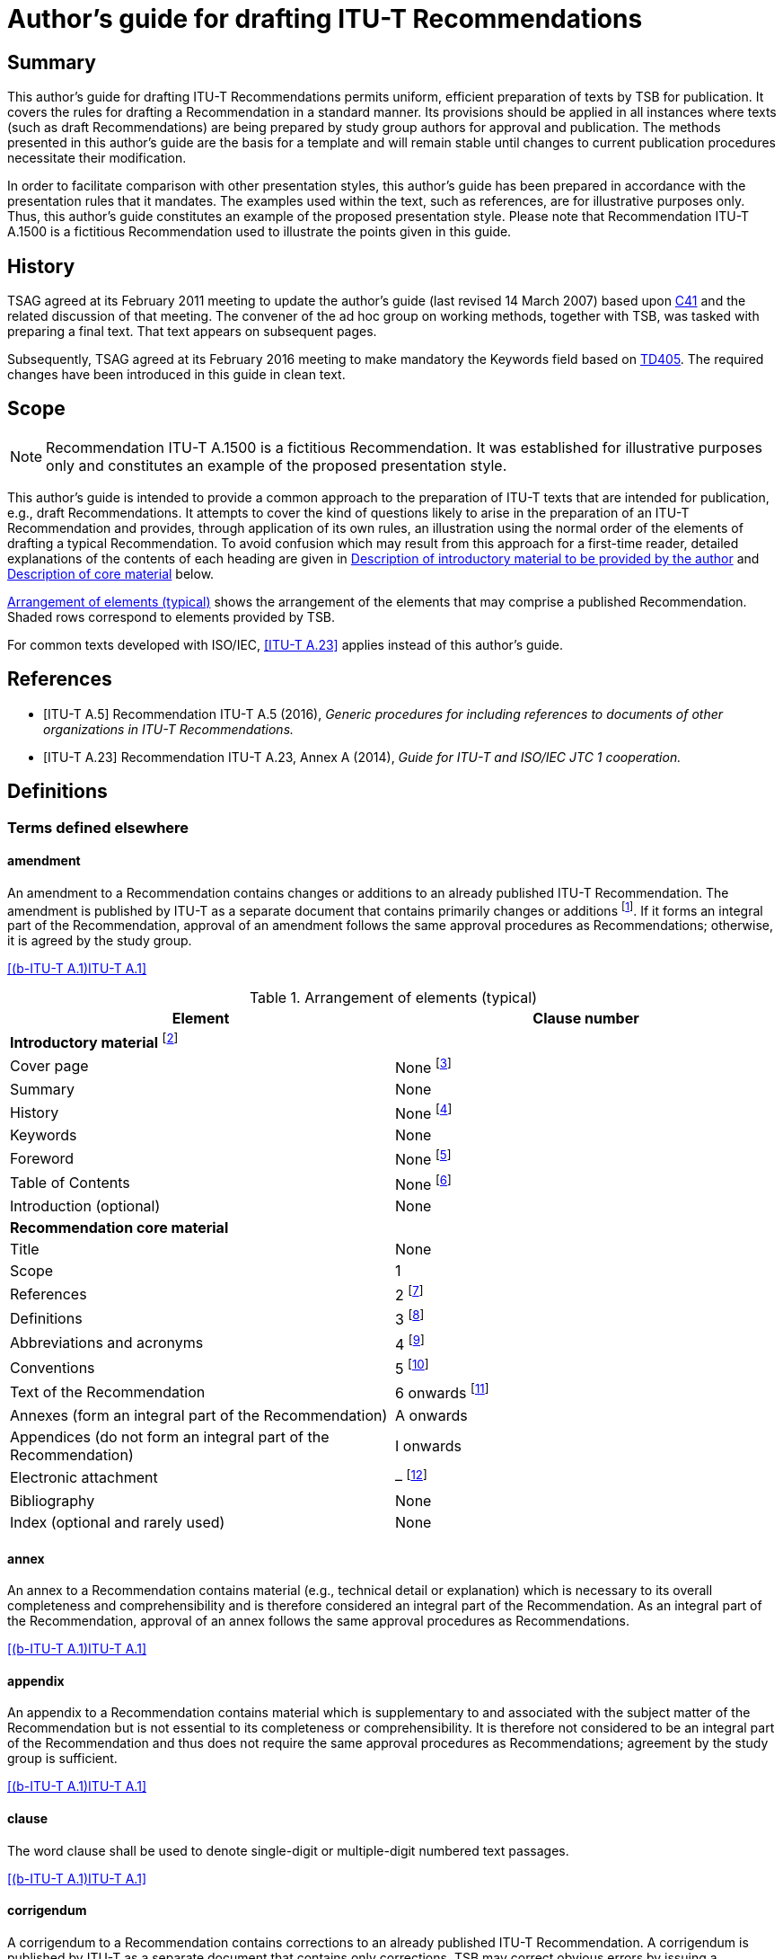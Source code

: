 = Author's guide for drafting ITU-T Recommendations
:bureau: T
:docnumber: A.1500 (fictitious)
:created-date: 2011-03-15
:published-date: 2016-02-05
:copyright-year: 2016
:status: in-force
:doctype: recommendation
:keywords:
:imagesdir: images
:mn-document-class: itu
:mn-output-extensions: xml,html,doc,pdf,rxl
:local-cache-only:



[abstract]
== Summary
This author's guide for drafting ITU-T Recommendations permits uniform, efficient preparation of texts by TSB for publication. It covers the rules for drafting a Recommendation in a standard manner. Its provisions should be applied in all instances where texts (such as draft Recommendations) are being prepared by study group authors for approval and publication. The methods presented in this author's guide are the basis for a template and will remain stable until changes to current publication procedures necessitate their modification.

In order to facilitate comparison with other presentation styles, this author's guide has been prepared in accordance with the presentation rules that it mandates. The examples used within the text, such as references, are for illustrative purposes only. Thus, this author's guide constitutes an example of the proposed presentation style. Please note that Recommendation ITU-T A.1500 is a fictitious Recommendation used to illustrate the points given in this guide.

[preface]
== History
TSAG agreed at its February 2011 meeting to update the author's guide (last revised 14 March 2007) based upon http://www.itu.int/md/T09-TSAG-C-0041/en[C41] and the related discussion of that meeting. The convener of the ad hoc group on working methods, together with TSB, was tasked with preparing a final text. That text appears on subsequent pages.

Subsequently, TSAG agreed at its February 2016 meeting to make mandatory the Keywords field based on http://www.itu.int/md/T13-TSAG-160201-TD-GEN-0405/en[TD405]. The required changes have been introduced in this guide in clean text.


[[Scope]]
== Scope

NOTE: Recommendation ITU-T A.1500 is a fictitious Recommendation. It was established for illustrative purposes only and constitutes an example of the proposed presentation style.

This author's guide is intended to provide a common approach to the preparation of ITU-T texts that are intended for publication, e.g., draft Recommendations. It attempts to cover the kind of questions likely to arise in the preparation of an ITU-T Recommendation and provides, through application of its own rules, an illustration using the normal order of the elements of drafting a typical Recommendation. To avoid confusion which may result from this approach for a first-time reader, detailed explanations of the contents of each heading are given in <<Description_of_introductory_material_to_be_provided_by_the_author>> and <<Description_of_core_material>> below.

<<table1>> shows the arrangement of the elements that may comprise a published Recommendation. Shaded rows correspond to elements provided by TSB.

For common texts developed with ISO/IEC, <<ITU-T_A.23>> applies instead of this author's guide.


[bibliography]
[[References]]
== References

* [[[ITU-T_A.5,ITU-T A.5]]] Recommendation ITU-T A.5 (2016), _Generic procedures for including references to documents of other organizations in ITU-T Recommendations._

* [[[ITU-T_A.23,ITU-T A.23]]] Recommendation ITU-T A.23, Annex A (2014), _Guide for ITU-T and ISO/IEC JTC 1 cooperation._

[[Definitions]]
== Definitions

[[Terms_defined_elsewhere]]
=== Terms defined elsewhere

==== amendment
An amendment to a Recommendation contains changes or additions to an already published ITU-T Recommendation. The amendment is published by ITU-T as a separate document that contains primarily changes or additions {blank}footnote:[An amendment should have a title that reflects its content.]. If it forms an integral part of the Recommendation, approval of an amendment follows the same approval procedures as Recommendations; otherwise, it is agreed by the study group.

[.source]
<<b-ITU-T_A.1>>

[[table1]]
.Arrangement of elements (typical)

|===
^.^h| *Element* ^.^h| *Clause number*

2+.<| *Introductory material* {blank}footnote:[These elements are not considered to be parts of the Recommendation.]
<.<| Cover page <.<| None {blank}footnote:[These elements are provided by TSB.]
<.<| Summary <.<| None
<.<| History <.<| None {blank}footnote:[These elements are provided by TSB.]
<.<| Keywords <.<| None
<.<| Foreword <.<| None {blank}footnote:[These elements are provided by TSB.]
<.<| Table of Contents <.<| None {blank}footnote:[These elements are provided by TSB.]
<.<| Introduction (optional) <.<| None
2+.<| *Recommendation core material*
<.<| Title <.<| None
<.<| Scope <.<| 1
<.<| References <.<| 2 {blank}footnote:[When empty, the clause is maintained with an appropriate indication, e.g., "This clause is intentionally left blank.", or "None.".]
<.<| Definitions <.<| 3 {blank}footnote:[When empty, the clause is maintained with an appropriate indication, e.g., "This clause is intentionally left blank.", or "None.".]
<.<| Abbreviations and acronyms <.<| 4 {blank}footnote:[When empty, the clause is maintained with an appropriate indication, e.g., "This clause is intentionally left blank.", or "None.".]
<.<| Conventions | 5 {blank}footnote:[When empty, the clause is maintained with an appropriate indication, e.g., "This clause is intentionally left blank.", or "None.".]
<.<| Text of the Recommendation <.<| 6 onwards {blank}footnote:[When empty, the clause is maintained with an appropriate indication, e.g., "This clause is intentionally left blank.", or "None.".]
<.<| Annexes (form an integral part of the Recommendation) <.<| A onwards
<.<| Appendices (do not form an integral part of the Recommendation) <.<| I onwards
<.<| Electronic attachment <.<| – {blank}footnote:[An electronic attachment may correspond to a clause, an annex, an appendix or may be a non-numbered item.]
<.<| Bibliography <.<| None
<.<| Index (optional and rarely used) <.<| None
|===

[[term-annex]]
==== annex
An annex to a Recommendation contains material (e.g., technical detail or explanation) which is necessary to its overall completeness and comprehensibility and is therefore considered an integral part of the Recommendation. As an integral part of the Recommendation, approval of an annex follows the same approval procedures as Recommendations.

[.source]
<<b-ITU-T_A.1>>

[[term-appendix]]
==== appendix
An appendix to a Recommendation contains material which is supplementary to and associated with the subject matter of the Recommendation but is not essential to its completeness or comprehensibility. It is therefore not considered to be an integral part of the Recommendation and thus does not require the same approval procedures as Recommendations; agreement by the study group is sufficient.

[.source]
<<b-ITU-T_A.1>>

[[term-clause]]
==== clause
The word clause shall be used to denote single-digit or multiple-digit numbered text passages.

[.source]
<<b-ITU-T_A.1>>

[[term-corrigendum]]
==== corrigendum
A corrigendum to a Recommendation contains corrections to an already published ITU-T Recommendation. A corrigendum is published by ITU-T as a separate document that contains only corrections. TSB may correct obvious errors by issuing a corrigendum with the concurrence of the study group chairman; otherwise, approval of a corrigendum follows the same approval procedures as Recommendations.

[.source]
<<b-ITU-T_A.1>>

[[term-implementers-guide]]
==== implementers' guide
An implementers' guide is a document which records all identified defects (e.g., typographical errors, editorial errors, ambiguities, omissions or inconsistencies and technical errors) associated with a Recommendation or a set of Recommendations and their status of correction, from their identification to final resolution. An implementers' guide is issued by ITU-T following agreement by a study group, or following agreement by a working party with concurrence of the study group chairman. Typically, defect corrections are first collected in an implementers' guide and, at a time deemed appropriate by the study group, they are used to produce a corrigendum or are included as revisions to a Recommendation.

[.source]
<<b-ITU-T_A.1>>

[[Terms_defined_in_this_Recommendation]]
=== Terms defined in this Recommendation

[[term-normative-reference]]
==== normative reference
Another document that contains provisions which, through reference to it, constitute provisions of the referring document.

NOTE: Entries listed in the "References" element shall be for normative references that are referenced from within the main body, including annexes, of the Recommendation.

NOTE: All non-normative references must appear as entries in the "Bibliography" element.

NOTE: The sole reference to a normative reference should not be made from an appendix.

[[term-supplement]]
==== supplement
A supplement contains illustrative material, published in a separate document, which is supplementary to and associated with the subject matter of one or more Recommendations, but is not essential to their completeness, understandability or ability to be implemented, and is therefore not considered to be an integral part of any Recommendation(s). As such, a supplement does not require the same approval procedures as Recommendations; agreement by the study group is sufficient. For additional guidance regarding supplements, see <<b-ITU-T_A.13>>.

[[term-text]]
==== text
Text is the content of a document, in particular a Recommendation, and may include printed or coded text, or data (such as test images, graphics, software, etc.).

NOTE: The "text" of Recommendations is to be understood in a broad sense.

[[Abbreviations_and_acronyms]]
== Abbreviations and acronyms

This Recommendation uses the following abbreviations and acronyms:

CD-ROM:: Compact Disk Read-Only Memory
DVD-ROM:: Digital Versatile Disk Read-Only Memory
PICS:: Protocol Implementation Conformance Statement

[[Conventions]]
== Conventions

None.

[[Recommendation_number_and_title]]
== Recommendation number and title

Recommendations are identified by their number, date of approval and title.

[[Recommendation_number]]
=== Recommendation number

Each ITU-T Recommendation is identified by a unique Recommendation number. This number is composed of a letter prefix referring to the series, and a number identifying the particular subject in the series. If necessary, this main number may be followed by a suffix number (e.g., Recommendation ITU-T G.108.2). In some exceptional circumstances, a dual number may be considered for a Recommendation when it belongs to more than one series, (e.g., Recommendation ITU-T G.709/Y.1331).

Recommendation numbers are chosen in consultation with the study group chairman and study group counsellor.

[[Date_of_approval]]
=== Date of approval

Recommendation editions are identified by their date of approval. This is normally the year of approval, but may be indicated as month and year, if necessary, to uniquely identify the version of the Recommendation.

[[Recommendation_title]]
=== Recommendation title

The title should not be unnecessarily long and should provide an indication of the main topics covered. The title should be unique, and should not contain acronyms. It should not repeat the series and sub-series titles which are already indicated on the Recommendation cover page.

[[Description_of_introductory_material_to_be_provided_by_the_author]]
== Description of introductory material to be provided by the author

Introductory material is not considered as part of the Recommendation. Consequently, it shall not contain any normative requirements. Pages containing introductory material shall be numbered with lower case Roman numerals in the final publication.

[[Summary_mandatory]]
=== Summary (mandatory)

This element shall be supplied by the rapporteur or the editor. It is placed before the main body of the Recommendation. It provides a brief overview of the purpose and contents of the Recommendation, thus permitting readers to judge its usefulness for their work.

[[Keywords_mandatory]]
=== Keywords (mandatory)

This element, placed before the main body of the Recommendation, lists a limited number of words or word combinations that identify the main topics in the Recommendation. Keywords shall be placed successively in alphabetical order separated by commas.

[[Introduction_optional]]
=== Introduction (optional)

This element, placed before the main body of the Recommendation, may provide information that the author deems appropriate and that is not already provided in the "Summary" or in the "Scope" elements.

[[Description_of_core_material]]
== Description of core material

The Recommendation commences on Arabic numeral page 1 that follows the Roman-numbered pages in the final publication. The Recommendation title will appear at the beginning of page 1, just preceding clause 1, "Scope".

[[preScope]]
=== Scope

This element should appear, as clause 1, at the beginning of every Recommendation, to define, without ambiguity, its intent or object and the aspects covered, thereby indicating the limits of its applicability.

[[Core_material_references]]
=== References

This element should appear as clause 2, and permits the author to list, alphanumerically in ascending order, ITU-T and ITU-R Recommendations, International Organization for Standardization (ISO), International Electrotechnical Commission (IEC) and other accepted organizations' standards referred to in the main body of the Recommendation and which are considered to be incorporated by reference into the Recommendation. <<ITU-T_A.5>> provides generic procedures for referencing the documents of organizations other than ISO and IEC in ITU-T Recommendations.

The "References" element shall be introduced by the following boilerplate paragraph:

"The following ITU-T Recommendations and other references contain provisions which, through reference in this text, constitute provisions of this Recommendation. At the time of publication, the editions indicated were valid. All Recommendations and other references are subject to revision; users of this Recommendation are therefore encouraged to investigate the possibility of applying the most recent edition of the Recommendations and other references listed below. A list of the currently valid ITU-T Recommendations is regularly published. The reference to a document within this Recommendation does not give it, as a stand-alone document, the status of a Recommendation."

ITU-T and ITU-R Recommendations will be identified by "Recommendation ITU-T" or "Recommendation ITU-R" followed by the Recommendation number and then by the year of approval between parentheses (e.g., "Recommendation ITU-T A.5 (2016)") in clause 2. They will be followed by the full title of the Recommendation.

Each referenced document shall be introduced in clause 2 with a citation tag so that subsequent references to these texts in the remainder of the Recommendation can use the citation tag, e.g., <<ITU-T_A.5>>.

NOTE: The citation tag in square brackets is generally the short form or abbreviation indicating the standards group that produced the document, followed by the number or designation of the document itself.

Informative (non-normative) reference to any other publicly available texts may be made through a bibliography, at the end of the Recommendation (see <<Core_material_bibliography>>). Informative references provide supplemental information to assist the understanding of the Recommendation and to which conformance is not necessary. If the reader does not need to read the referenced document to obtain information that is not explicitly stated in the referencing Recommendation, then the referenced document is informative.


<<examp1>> illustrates examples of presentation of references.

[[examp1]]
.Example of presentation of references

[example]
====
*Dual-numbered Recommendation:* +

[ITU-T G.707]:: Recommendation ITU-T G.707/Y.1322 (2007), _Network node interface for the synchronous digital hierarchy (SDH)_. +

*Identical Recommendation | International Standard (or "common text"):* +

[ITU-T H.222.0]:: Recommendation ITU-T H.222.0 (2006) | ISO/IEC 13818-1:2007, _Information technology – Generic coding of moving pictures and associated audio information: Systems_. +

*Paired Recommendation | International Standard (or "twin text"):* +

[ITU-T T.50]:: Recommendation ITU-T T.50 (1992), _International Reference Alphabet (IRA) (Formerly International Alphabet No. 5 or IA5) – Information technology – 7-bit coded character set for information interchange_. +

*Series or sub-series of Recommendations:* +

[ITU-T M.3016.x]:: Recommendation ITU-T M.3016.x-series (2005), _Security for the management plane_. +

[ITU-T Q.4xx]:: Recommendations ITU-T Q.4xx-series (1988), _Specifications of Signalling System R2_. +

*Recommendation ITU-T Q.816 (2001) plus all amendments and corrigenda that apply to that base:* +

[ITU-T Q.816]:: Recommendation ITU-T Q.816 (2001), _CORBA-based TMN services_. +

*SDOs:* +

[ETSI ETS 300 724]:: ETSI ETS 300 724 ed. 1 (1997), _Digital cellular telecommunications system; ANSI-C code for the GSM Enhanced Full Rate (EFR) speech codec (GSM 06.53)._ +

[IEC 61883-4]:: IEC 61883-4 (2004), _Consumer audio/video equipment – Digital interface – Part 4: MPEG2-TS data transmission._ +

[IETF RFC 1042]:: IETF RFC 1042 (1988), _Standard for the transmission of IP datagrams over IEEE 802 networks._
====


[[Core_material_definitions]]
=== Definitions

This element should appear as clause 3; it gives the definitions necessary for the understanding of certain terms used in the Recommendation. For more details, see <<annexB>>.

The following statements are used to introduce terms, grouped according to where they are defined under the following boilerplate sentences:

For clause 3.1: "This Recommendation uses the following terms defined elsewhere:".

For clause 3.2: "This Recommendation defines the following terms:".

In order to associate defined terms in the different language versions of the Recommendation, it is useful to give a clause number to each term.

NOTE: Terms which are defined elsewhere should normally include only a normative reference to the defining document to avoid difficulty in keeping multiple copies of a definition aligned. In exceptional circumstances, a definition for a term defined elsewhere may be quoted with an informative reference to the source document in order to allow for a stand-alone document.

NOTE: TSB collects all new terms and their definitions from new or revised Recommendations and adds them to the ITU-T Terms and Definitions database, which is available to the general public on the ITU‑T website (http://www.itu.int/ITU-R/go/terminology-database[http://www.itu.int/ITU-R/go/terminology-database]).

[[Core_material_abbreviations_and_acronyms]]
=== Abbreviations and acronyms

This element should appear as clause 4. It lists in alphabetical order all the abbreviations and acronyms from throughout the Recommendation with their unabbreviated forms. The letters which appear in the acronym shall be capitalized. The first appearance of any acronym within the Recommendation should be preceded by its complete unabbreviated form, e.g., asynchronous transfer mode (ATM). It is recommended to use abbreviations in figures and tables, due to lack of space. The plural of a fully capitalized acronym is formed by adding a lower case "s", e.g., ICTs (not ICTS).

Clause 4 shall start with the following text: "This Recommendation uses the following abbreviations and acronyms:".

NOTE: Abbreviations for physical quantities, measurement units and their multiples from the International System of Units (SI) (e.g., kHz) do not need to be listed, as they are well known.

NOTE: Names of ITU and other major international standards development organizations do not need to be included in clause 4, "Abbreviations". Less familiar <<ITU-T_A.5>> or <<b-ITU-T_A.6>> qualified organizations may be listed, where appropriate.

[[Core_material_conventions]]
=== Conventions

This element should appear as clause 5. It describes particular notations, assumptions, styles, presentations, etc., used within the Recommendation, if any.

The unnecessary use of capitalized words shall be avoided. Special classes of terms or other texts that are to be capitalized throughout the Recommendation shall be listed in the "Conventions" clause.

An ITU-T Recommendation, by definition, is not mandatory – compliance is voluntary. The use of the words "shall" and "must" and their negatives "shall not" and "must not" are to be used with care and sparingly. These words are only to be used to express mandatory provisions, when necessary, to give the Recommendation meaning and effect; i.e., if certain values and/or parts of a Recommendation are essential and the Recommendation will have no meaning if these values and/or parts are not strictly respected or adhered to. Compliance with the Recommendation is achieved only when all mandatory provisions are met. However, the inclusion of mandatory provisions in a Recommendation does not imply that compliance with the Recommendation is required of any party.

[[Recommendation_technical_content]]
=== Recommendation technical content

Recommendation clauses 6 and onwards contain technical specifications.

NOTE: Non-normative material should be placed in an appendix.

[[Annexes]]
=== Annexes

Annexes form an integral part of the Recommendation and shall appear immediately after the main body of the Recommendation. They shall be designated A, B, C, etc. A single annex shall be designated Annex A. The following text should appear immediately after and below the annex title: "(This annex forms an integral part of this Recommendation.)".

Numbers given to the clauses, tables, figures and equations of an annex shall be preceded by the letter assigned to that annex (e.g., clause A.2, Figure B.3, Equation C-1). The numbering shall start afresh with each annex.

[[Appendices]]
=== Appendices

Appendices do not form an integral part of the Recommendation and shall appear immediately after the last annex of the Recommendation or, if there are no annexes, after the main body of the Recommendation. They shall be designated with upper case Roman numerals (i.e., I, II, III). A single appendix shall be designated Appendix I. The following text should appear immediately after and below the appendix title: "(This appendix does not form an integral part of this Recommendation.)".

Numbers given to the clauses, tables, figures and equations of an appendix shall be preceded by the numeral assigned to that appendix (e.g., clause II.3, Table IV.2, Equation III-1). The numbering shall start afresh with each appendix.

[[Electronic_attachments]]
=== Electronic attachments

An electronic attachment contains information that is disclosed only in electronic format, such as source code software, test data, formal-language descriptions, software user guides or pro forma to be completed by the users (PICS, etc.). They are recorded on an appropriate electronic physical medium (CD-ROM, DVD-ROM, etc.) attached to the cover for paper publication, and are grouped with the main text file for web publication.

Electronic attachments may be normative or informative, and may correspond to a clause, an annex, an appendix or may be an unnumbered item.

If the electronic attachment or any other part of a Recommendation is covered by a copyright or a patent, the intellectual property rights owner must file with TSB a TSB-standardized software copyright and licensing declaration form or a patent statement licensing declaration form. More information on this topic can be found at: http://www.itu.int/en/ITU-T/ipr/Pages/default.aspx[http://www.itu.int/en/ITU-T/ipr/Pages/default.aspx].

[[Core_material_bibliography]]
=== Bibliography

This element may be present in order to cite references or sources not covered by the "References" element and which are intended for background information (i.e., they are informative not normative). Referencing draft standards and internal ITU documents (e.g., TDs or contributions) and other documents that are not available to all readers of the published Recommendation shall be avoided.

If these documents are referenced, a format similar to that used in clause 2 should be used, with a slight difference in the formulation of the citation tag ("b-" is inserted at the start of the tag). <<examp8-2>> provides examples of bibliographic entries.

[[Index]]
=== Index

This element, when needed, should be the last element of the Recommendation. It is preferable to reference the index entries to the clause number (and not to the page number) since page numbering is subject to change during processing in TSB.


[[examp8-2]]
.Example of presentation of bibliographic entries

====
*Supplements:* +

[ITU-T G Suppl. 41]:: ITU-T G-series Recommendations – Supplement 41 (2010), _Design guidelines for optical fibre submarine cable systems_. +

*Book:* +

[b-Trischitta]:: Trischitta, P.R., and Varma, E.L. (1989), _Jitter in Digital Transmission Systems_, Norwood, MA, Artech House. +

*Article in journal:* +

[b-Cornaglia]:: Cornaglia, B., Pane, P., and Spini, M. (1995), _Errored Block Detection with Bit Interleaved Parity Failures in SDH Network_, IEEE Transactions on Communications, Vol. 43, No. 12, December, pp. 2904-2906. +

*Web-only document:* +

[b-W3C HTML 4.01]:: _W3C, HTML 4.01 Specification_, W3C Recommendation 24 December 1999. +
http://www.w3.org/TR/1999/REC-html401-19991224/[http://www.w3.org/TR/1999/REC-html401-19991224/]
====


[[Formatting_indications]]
== Formatting indications

[[General]]
=== General

Due to the multiple compatibility problems and the resulting risks of misinterpretation of objects such as equations or figures during the different processing stages, authors should send, when requested by TSB, a stable electronic copy (e.g., a pdf file) that shows the intended layout of figures and equations.

The original publication of this author's guide occurred prior to the creation of the standard template {blank}footnote:[Templates can be found at: http://www.itu.int/ITU-T/studygroups/templates/index.html].] for use in the preparation of ITU-T texts in Microsoft Word. By using the correct template and applying the appropriate "style" to the text, the author avoids the need to know the details of the formatting associated with font sizes and types, indentation, inter-line spacing, etc. Those styles have been used within this author′s guide. Although the template saves the author from the need to know these details, they have been maintained in the guide.

Deviations from the styles presented in the standard template should be avoided. In exceptional cases wherein the author requires the use of additional styles, this need shall be indicated explicitly when submitting the text to TSB.

Paragraphs of the normal text should start at the left margin.

[[Fonts]]
=== Fonts

In general, all Recommendations should use a serif font (e.g., "Times New Roman") with the point size set at 12. Where required, a sans serif font (e.g., "Arial"), a constant width font (e.g., "Courier New"), and a standard mathematical symbol font may also be used. The recommended font is 8pt "Arial" for indicating URIs within the text. The recommended font is 9pt "Courier New" for ASN.1 modules and types, as well as for XML documents and schemas. Unless there are extenuating circumstances, no other special fonts should be used. (As a reminder, using the appropriate template for the particular type of document automatically implements all the special formatting if one selects the correct style for the elements within the document.)

If circumstances require special characters beyond these font families, the font should be embedded in the saved electronic file to allow for correct text rendering. In general, natural language descriptions should use a serif font, while formal or programming language elements should use a constant width font.

The unnecessary use of italic and bold typeface within the text should be avoided.

[[Clause_number_and_titles]]
=== Clause numbers and titles

[[Clause_numbers]]
==== Clause numbers

Clauses should be numbered with the digits in bold and separated by periods (e.g., *8.3.1*). In the case of a single-numbered clause, no period shall be present.

The clause number shall appear together with the clause title on a separate line.

[[Clause_titles]]
==== Clause titles

The title, in bold, indicating the content of the clause shall appear to the right of the clause number. Untitled clauses should be avoided.

[[Lists]]
==== Lists

Lists allow associated short clauses to be presented outside of the main paragraph numbering scheme thus avoiding excessively long clause numbers (e.g., 2.13.3.3.2 is equivalent to point two of the third indent of clause 2.13.3). In the interest of simplicity, authors should avoid lists with more than three levels.

One-level-only lists may be separated with dashes, bullets or numbers:

* first item;

* second item;

* etc.

When sub-lists appear within a list as a second level, main levels, at least, should be numbered:

. first item:

.. first sub-item;

.. second sub-item.

. second item:

.. first sub-item;

.. second sub-item.

[[Mathematical_expressions_and_symbols_formulae_equations_etc]]
=== Mathematical expressions and symbols (formulae, equations, etc.)

[[Quantities_units_and_symbols]]
==== Quantities, units and symbols

Physical quantities, units, symbol names and usage shall follow the International System of Units (SI), as defined by ISO. Letter symbols used to express quantities in an expression shall be listed with their explanations below the expression, or group of expressions, using them.

[[Equations_and_formulae]]
==== Equations and formulae

Equations and formulae shall be in the mathematically correct form and shall occupy one or more lines with no text, unless text is an integral part of the expression. ITU formats all equations and formulae by means of MathType; to avoid transcription errors within ITU during publication, the use of this tool by the authors is encouraged.

When necessary, equations should be given a number (placed between parentheses at the right margin of the page) that contains the main clause number plus a number in Arabic numerals in sequence from the beginning of this clause. For example, Equation 6-3 is the third mathematical expression in clause 6 of the Recommendation in which it is contained. Given the complicated nature of mathematical expressions, great care shall be exercised to ensure the clarity of manuscripts (e.g., for the vertical placement of subscripted or superscripted numbers or variables).

[[Numbers_and_special_characters]]
==== Numbers and special characters

In order to avoid ambiguity, it is recommended to use a single quote (') as a thousand's digit separator instead of spaces, commas or dots (e.g., "1'000'000").

Arabic numerals and non-Latin characters (e.g., Greek, Cyrillic) should not be in italic typeface.

[[Figures_and_tables]]
=== Figures and tables

Each figure and table shall be referred to explicitly within the text.

[[Figures]]
==== Figures

Figures shall be numbered with Arabic numerals, beginning with 1 (within annexes or appendices, there will be a letter-plus-period or a Roman-numeral-plus-period prefix). This numbering shall normally be independent from the numbering of the clause and of any tables. For Recommendations which are very long or complex, however, the author may number figures sequentially with respect to the single digit clause number. For example, Figure 4-3 denotes the third figure in clause 4 of the Recommendation in which it is contained.

The number and title shall be placed on the same line and centred, below the figure. The first letter of the title shall be capitalized; all other words shall not be capitalized unless they are special terms that are capitalized throughout the Recommendation in accordance with the conventions given.

When a figure is in 2 parts (e.g., Figure 6, part a and part b), refer to these parts in the text as follows: Figure 6-a, Figure 6-b. They may be referred to collectively as Figure 6.

Figures and references to figures should generally be legible and understandable when using greyscale printing. It is helpful to remember that rich colours visible on computer monitors do not appear the same on paper and in the case of greyscale printing they often appear as black. To assure legibility, ITU-T uses 9pt Times New Roman font for text within figures.

If there are too many objects on a figure, it is preferable to break the figure into several parts.

To facilitate the editing process of figures, authors are encouraged to submit additionally an editable source file for the figures in their original format (CorelDraw, Microsoft Visio, Microsoft PowerPoint, Micrografx Designer, etc.) when submitting the final text.

It is recommended that the figure index that is shown in the lower right-hand corner of the figure be preserved if a figure previously published by ITU has formed the basis of the new or modified figure. This index allows TSB to locate the source, which can reduce the time to publication by allowing the reuse of the foundation drawing.

[[fig3]]
.Example of presentation of figures
image::T-Editing-Guidelines-201602/003.gif[]

[[Tables]]
==== Tables

Tables shall be numbered with Arabic numerals, beginning with 1 (within annexes or appendices there will be a letter-plus-period or a Roman-numeral-plus-period prefix). This numbering shall normally be independent of the numbering of the clause and of any figures. For Recommendations which are very long and complex, the author may number sequentially with respect to the single digit clause number. For example, Table 4-3 denotes the third table in clause 4 of the Recommendation in which it is contained.

The number and title shall be placed on the same line and centred, above the table. The first letter of the title shall be capitalized; all other words shall not be capitalized unless they are special terms that are capitalized throughout the Recommendation in accordance with the conventions given.

The heading of each column shall be bold-faced and centred, and its first letter shall be capitalized.

If the table is longer than a page length, the table number and title as well as column headings shall be repeated on each page.

If the table is wider than a page width, then each row in the complete table shall be assigned an index number. Each sub-table shall contain the index number in the first column.

[[Notes_and_footnotes]]
=== Notes and footnotes

[[Notes_and_footnotes_to_the_main_text]]
==== Notes and footnotes to the main text

If the text is written in a clear manner, the need for notes should be minimal. If supplementary or complementary information is necessary, notes may be integrated in the text of a Recommendation. They shall normally be placed after the clause or paragraph to which they refer.

In a numbered clause containing only one note, the note shall start with the word "NOTE", placed at the beginning of the first line of the note and followed by a space and an "em" dash.

NOTE: This note is an example.

In a numbered clause containing two or more notes, each note shall be preceded by the word "NOTE", a space then an Arabic numeral, a space and an "em" dash at the beginning of its first line. Regardless of whether they occur singly or in one or more groups, all notes within the same numbered clause shall be numbered consecutively (i.e., NOTE 1 –, NOTE 2 –, NOTE 3 –, etc.).

Footnotes {blank}footnote:[Footnote example.] may be used to provide information regarding a particular item, word or concept. They shall be indicated by a superior positioned Arabic numeral at the appropriate location in the text and shall be numbered consecutively throughout the Recommendation. Both the indicator and the footnote itself shall be printed with a font one or two point sizes smaller than the main text.

If the same footnote appears repeatedly on the same page of the text, the text of the footnote should be removed after the first time it is used. Furthermore, the same identifier for the footnote should be used for each occurrence of reference to that note on the page. Should the same footnote appear multiple times across multiple pages, the same rules within each page apply as above; however, the footnote should appear with a (possibly) different identifier for the first occurrence on each page.

Notes and footnotes should not contain normative specifications.

[[Notes_to_tables_and_figures]]
==== Notes to tables and figures

Notes to tables and figures shall be treated independently from footnotes and notes integrated in the Recommendation. They shall be located for tables within the frame of the table, and for figures, between the figure and its title. Notes for each table and each figure shall be numbered independently. Such notes may contain normative specifications. Notes to a table or a figure can be indicated alternatively by a superscripted lower case letter (see <<fig3>>). Both the indicator and the note itself shall be printed in a font several point sizes smaller than the main text. To assure legibility, ITU-T uses 9pt Times New Roman font for text within figures and tables.

[[Citing_of_references]]
=== Citing of references

[[References_within_the_same_Recommendation]]
==== References within the same Recommendation

When reference is made to text passages, tables, figures, equations, etc., within the same Recommendation, it is sufficient to cite the appropriate number without the Recommendation number, e.g., "see Table 4", or "see clause 5" or "see clause 5.4.7".

[[References_to_parts_of_another_Recommendation]]
==== References to parts of another Recommendation

When reference is made to text passages, tables, figures, equations, etc., in another Recommendation, the citation tag (see <<Core_material_references>>) of the referenced Recommendation should be included in the reference, e.g., "see Figure 1 of [b-ITU-T A.8]", "see clause 2 of [b-ITU-T A.4]" or "see clause 2.2.10 of [ITU-T A.5]".

[[Formal_language_descriptions]]
=== Formal language descriptions

Formal language modules should be presented using only characters acceptable by the relevant compilers (including tabs, line returns, etc.). See <<Fonts>> regarding the use of fonts for formal languages.

[[Additional_guidance]]
== Additional guidance

An ITU English language style guide [b-ITU style] is available.

When revising an approved ITU-T Recommendation, adequate indications should be given to identify the differences from the published version of the same text. Annex A provides additional details concerning adequate indications.

The identification of XML namespaces defined in ITU-T Recommendations requires a common approach for the URI naming scheme. This approach is described in Annex C.

As a quality assurance initiative, TSAG has identified the actions required to improve the quality of ITU-T Recommendations. These are indicated in Annex D, in which rapporteurs are identified as being responsible for ensuring that all of the points in the check list have been fulfilled adequately.

Editors and rapporteurs are invited to consider the application of the presentation style that is indicated in Annex E in the amendments and corrigenda submitted to ITU, in order to help determine the modifications and to facilitate the processing of texts by TSB.


[appendix]
== Revision to existing text

The following is based on clause I.2.7 of <<b-ITU-T_A.2>>:

When revising an ITU-T Recommendation, adequate indications should be given to identify any changes proposed with regard to the previous *published* version of the same text.

If a contribution proposes modifications to a non-published text, e.g., a draft Recommendation, the portions of the text to be modified should also be clearly shown with revision marks.

Such change indications could be made, for example, by strikethrough, underlining and by vertical revision bars (|) appearing at the margin of the page.

Authors are advised to ask TSB for the last published source file of the Recommendation to be amended or revised.


[appendix]
[[annexB]]
== Guidance on the development of definitions

[[AnnexB_introduction]]
=== Introduction

A considerable amount of time is spent by study groups on terminology and definitions but the results can be duplicative and of inconsistent quality. Greater consistency is needed in the way definitions are drafted. In addition, consideration needs to be given to ensuring that definitions are drafted in a way that allows for automated compilation and processing of new definitions so that the ITU database of definitions can be more easily maintained. Annex 2 to WTSA Resolution 67 (Johannesburg, 2008) provides basic guidelines for the preparation of terms and definitions. This annex builds on that guidance to help study groups to adopt a consistent approach to terminology and definitions and also to address the requirements for automated updating of the terminology database.

[[Terms_and_definitions]]
=== Terms and definitions

A _term_ is simply a word, or group of words that is used to express a specific concept. A _definition_ is a clear, concise and accurate statement that expresses the precise meaning of a term or concept.

[[Best_practices_for_writing_definitions_within_ITU-T_Recommendations]]
=== Best practices for writing definitions within ITU-T Recommendations

[[Use_of_existing_terminology]]
==== Use of existing terminology

Developers of Recommendations spend a great amount of time on terminology development. While it is important that definitions accurately capture the subject concept or term, experience has shown that terminology discussions frequently consume significant technical meeting time. One way to reduce unnecessary discussion is to use already-defined terms.

New terms should not be developed where an acceptable definition already exists. Also, already-existing terms should not be redefined. Existing definitions should be consulted before any new definition is developed to check if the term/concept has already been defined. Only if no satisfactory definition exists should development of a new definition be considered. When defining a new term/concept, the name used for the term should not duplicate the name used for an already-defined term/concept.

ITU provides an online database, "ITU Terms and Definitions" {blank}footnote:[http://www.itu.int/ITU-R/go/terminology-database], to assist in discovering existing terms and definitions in ITU-R and ITU-T Recommendations.

[[Structure]]
==== Structure

A formal definition is a concise, logical statement that comprises three essential elements:

[lowerroman]
. The term (word or phrase) to be defined;

. The class of object or concept to which the term belongs; and

. The characteristics that distinguish it from all others of its class.

An example of a complete definition in ITU-T style is:

[%unnumbered]
|===
^.^| *cryptographic algorithm:* ^.^| a mathematical function ^.^| that computes a result from one or several input values.
^.^| (The term) ^.^| (The class of object) ^.^| (The distinguishing characteristics)
|===

[[Conciseness]]
==== Conciseness

Definitions should be concise and should include only the necessary information. To avoid complexity and confusion, each definition should describe only one concept.

Definitions should contain only information that makes the concept unique and should not contain detailed explanations or extraneous material. Any additional descriptive information or other supplementary (i.e., non-normative, non-essential) information that is necessary to differentiate the concept from other concepts may be included as notes, figures or equations.

Figures, equations and tables should not replace the verbal representation of the defined term but may form useful supplementary information.

NOTE: It is recognized that, for mathematical terms, equations may be the most effective and efficient way of defining the term.

[[Clarity_and_accuracy]]
==== Clarity and accuracy

Definitions must be accurate, clear and positive. Inaccurate and negative definitions are not acceptable. Nor should definitions be circular or include, or paraphrase, the term being defined. The language used in a definition must either be common English language terms or defined elsewhere in the text.

[[Independence]]
==== Independence

Definitions must be able to stand alone. In other words, the meaning should be understandable without requiring reference to other parts of the Recommendation. This is particularly important since the terms and definitions are being extracted for use by delegates, and consumers on the web.

[[Grammatical_form]]
==== Grammatical form

The form of the definition should also be the same part of speech {blank}footnote:["parts of speech" are _verbs, nouns, adjectives, adverbs, etc_.] as the term or concept being defined. For example, if the term being defined is a noun, the definition should not be expressed as a verb or other part of speech.

[[Illustrations_within_definitions]]
==== Illustrations within definitions

While figures or equations can assist with the understanding of the meaning of a term, they should not form the essence of the definition. In other words, they are best applied as supplemental, informative material to enhance the presentation of the concepts involved. In general, they should not replace the textual representation of the basic definition.

[[Symbols_and_abbreviations]]
==== Symbols and abbreviations

Where abbreviations are used within a definition, an explanation or expansion of those abbreviations must be included. Standard symbols for measurement units should not be defined.

[[Protocol_elements]]
==== Protocol elements

Formal or detailed descriptions of protocol elements should be avoided within the "Definitions" clause; these are best handled within the main body of the Recommendation (clause 6 or later).

[[Variables_and_special_notations_catalogues_within_definitions]]
==== Variables and special notations catalogued within definitions

Definitions should be limited to concepts related to terms and not the method of representing information within a Recommendation. The latter group is more appropriately documented within clause 5, "Conventions".

[[Undefined_terms]]
==== Undefined terms

Where a term is used but not defined (either explicitly, or by reference), it must be assumed that common English language usage (i.e., the dictionary definition) of the term is intended. Recognized English language dictionaries include: _The Concise Oxford Dictionary_, _The Shorter Oxford English Dictionary_, _The Collins Concise English Dictionary_, _Webster's New World College Dictionary or Chambers Concise Dictionary_.

[[Formatting_of_definitions]]
=== Formatting of definitions

Formatting requirements for definitions are illustrated in <<Definitions>> and explained in <<Core_material_definitions>> of this author's guide.

NOTE: The formatting requirements for definitions within common or twin texts jointly developed with ISO/IEC JTC 1 are illustrated in clause 3 of Appendix II of <<ITU-T_A.23>>.

In addition, the following stylistic aspects are preferred:

* Each definition should begin with a clause number, placed at the margin with a tab between the number and the term. The term should be in bold, beginning with a lower case letter and followed by a colon. Definitions should end with a period.
* Definitions with more than one explanation should be separated with semicolons.
* Definitions should appear in alphabetical order.


[appendix]
== URI naming scheme for the identification of XML namespaces defined in ITU-T Recommendations

[[AnnexC_introduction]]
=== Introduction

ITU-T Recommendations increasingly define XML schemas. To answer the growing demand of universal resource identifiers (URIs) for referencing XML namespaces in ITU-T Recommendations, ITU reserved the following URL: +
[align=center]
`\http://www.itu.int/xml-namespace/`

This annex gives the rules for allocating URIs to XML namespaces defined in ITU-T Recommendations.


[[Proposed_structure_for_URIs_defined_in_ITU-T_Recommendations]]
=== Proposed structure for URIs defined in ITU-T Recommendations

In order to guarantee the uniqueness of namespaces defined in ITU-T Recommendations as well as to improve their visibility, any XML namespace will be referenced with a URI of the form: +
[align=center]
*`\http://www.itu.int/xml-namespace/itu-t/x.__nnn.pp/name__/`*

where:

"x":: is the ITU-T Recommendation series letter, in lower case, of the referenced Recommendation, i.e., "a" to "z"

"nnn":: is the main number of the Recommendation

"pp":: is the sub-number, if any

"name":: is the namespace(s) defined in the Recommendation

The study group responsible for the Recommendation identified by the namespace, "*`\http://www.itu.int/xml-namespace/itu-t/__x.nnn.pp__/`*", has the authority to allocate one or more subsequent arcs. Moreover, that study group has the authority to insert a subsequent arc to handle version numbers or approval dates, if there is a need to differentiate among editions of that Recommendation. Such allocations shall be published in the Recommendation making those allocations. All arcs shall preferably be written in lower case.

It is noted that this naming scheme can easily be extended to accommodate other types of documents produced in ITU.

[[Examples_of_use]]
=== Examples of use

* Recommendation ITU-T X.1206 (2008), _A vendor-neutral framework for automatic notification of security related information and dissemination of updates_.
+
[align=center]
*`\http://www.itu.int/xml-namespace/itu-t/x.1206/core/`*

* Draft Recommendation ITU-T H.325, _Advanced multimedia systems for next generation and other packet-switched networks_.
+
[align=center]
*`\http://www.itu.int/xml-namespace/itu-t/h.325/core/`*



[appendix]
== Actions required to improve the quality of ITU-T Recommendations

In an ITU-T meeting on a Question and before a draft Recommendation is proposed for approval, consent or determination, the rapporteur should ensure that all of the bullet points of the check list below have been reviewed and that they have been fulfilled adequately. This should also be reflected in the report of the Question.

NOTE: Additional guidance is provided in clause 5 of <<b-ITU-T_Rap>>.

The draft <title of the draft>, which is proposed for approval, consent or determination:

* has been thoroughly reviewed for technical accuracy;
* is technically soundwith as few options as feasible;
* has content that does not conflict with the content of an already approved Recommendation;
* does not contain case studies within the normative part;
* has only short illustrative examples, if necessary, included in the normative part;
* follows the author's guidelines (including the use of ITU-T templates, which can be found at: http://www.itu.int/ITU-T/studygroups/templates/index.html[http://www.itu.int/ITU-T/studygroups/templates/index.html])
* has been spell-checked and is grammatically correct, to the extent practicable;
* contains definitions that have been developed after consulting the ITU-T Terms and Definitions database {blank}footnote:[http://www.itu.int/ITU-R/go/terminology-database] and following the guidance of the standardization committee for vocabulary (SCV) (see <<annexB>>);
* has all acronyms, including those in the figures and tables, correctly spelled out;
* has the normative part making use of all references in clause 2 (References);
* has all references in clause 2 (References) qualified in accordance with <<ITU-T_A.5>>.



[appendix]
== Presentation style of amendments and corrigenda

This annex describes a suggested presentation format for amendments and corrigenda. Editors and rapporteurs are invited to consider the application of the following presentation in the amendments and corrigenda submitted to ITU, in order to help determine the modifications and to facilitate the processing of texts by TSB.

This proposal applies to ITU-T texts only. The presentation of ITU-T | ISO/IEC common texts is governed by <<ITU-T_A.23>>.

[[Preferred_presentation_format]]
=== Preferred presentation format

The principle of the format is to present changes with revision marks and to replace unchanged text with ellipses, keeping only the necessary parts to help locate the modified parts.

The following fixed header is added in italics to the text:

_Modifications introduced by this [amendment | corrigendum] are shown in revision marks. Unchanged text is replaced by ellipsis (…). Some parts of unchanged text (clause numbers, etc.) have been kept to locate the correct insertion points._

Unmodified text is replaced by ellipses. Parts of the text (clause titles, etc.) are kept to locate the modified parts. In case there is any doubt whether the deletion of a text part will still allow one to properly locate the modified part, the text part is kept.

The text appears, then, as shown in the example given in <<exampE_1>>.

[[exampE_1]]
.Example application of the presentation format

[example]
====
*...*

*6	Definition of the VBD mode of operation*

*...*

and should consider the appropriate application of:

del:[The use of echo cancellers on the VBD channel, as per Rec. ITU-T G.168.]

Forward error correction (FEC) (e.g., per [IETF RFC 2733]) or other forms of redundancy add:[(e.g., per [IETF RFC 2198])] only if support has been successfully negotiated with the remote ITU-T V.152 implementation.

*...*
====


[[Exceptions_to_the_above_presentation_format]]
=== Exceptions to the above presentation format

The above presentation format is intended to simplify presentation. It should not be considered as a constraint. Sometimes, other formats lead to simpler presentation, for instance, when deleting or adding complete annexes or appendices.

[[Numbering_new_clauses_tables_and_figures]]
=== Numbering new clauses, tables and figures

In a corrigendum or an amendment, existing clause, figure and table numbers should not be modified, in order to allow for further non-ambiguous referencing, especially in future amendments and corrigenda to the same version of the Recommendation.

[[Deletion_od_a_clause_table_or_figure]]
==== Deletion of a clause, table or figure

The subsequent clauses, tables or figures should not be renumbered, and the deleted number should not be reused.

[[Insertion_of_a_clause_table_or_figure]]
==== Insertion of a clause, table or figure

Previous clause, figure or table numbers will be extended with letters in order to designate the inserted clauses, tables or figures.

_Example:_ If several clauses are to be inserted, for instance, between clauses 6.1 and 6.2, they should be numbered as 6.1a, 6.1b, etc.

[[Renumbering]]
==== Renumbering

When issuing a completely revised edition, clauses, figures and tables will be renumbered sequentially.


[appendix,obligation=informative]
== Appendices

Appendices do not form an integral part of a Recommendation. It should be noted that while a bibliography is considered an appendix, and thus is non-normative, it is not explicitly labelled as an appendix. The text "(This appendix does not form an integral part of this Recommendation.)" does not follow the "Bibliography" heading.

The sole reference to a normative reference listed in clause 2 should not be made from an appendix. The sole reference to a non-normative reference such as <<b-ITU-T_K.35>> may appear in an appendix.


[bibliography]
[[Bibliography]]
== Bibliography

* [[[b-ITU-T_A.1,(b-ITU-T A.1)ITU-T A.1]]], Recommendation ITU-T A.1 (2012), _Working methods for study groups of the ITU Telecommunication Standardization Sector_.

* [[[b-ITU-T_A.2,(b-ITU-T A.2)ITU-T A.2]]], Recommendation ITU-T A.2 (2012), _Presentation of contributions to the ITU Telecommunication Standardization Sector_.

* [[[b-ITU-T_A.4,(b-ITU-T A.4)ITU-T A.4]]], Recommendation ITU-T A.4 (2012), _Communication process between the ITU Telecommunication Standardization Sector and forums and consortia_.

* [[[b-ITU-T_A.6,(b-ITU-T A.6)ITU-T A.6]]], Recommendation ITU-T A.6 (2012), _Cooperation and exchange of information between the ITU Telecommunication Standardization Sector and national and regional standards development organizations_.

* [[[b-ITU-T_A.8,(b-ITU-T A.8)ITU-T A.8]]], Recommendation ITU-T A.8 (2008), _Alternative approval process for new and revised ITU-T Recommendations_.

* [[[b-ITU-T_A.13,(b-ITU-T A.13)ITU-T A.13]]], Recommendation ITU-T A.13 (2000), _Supplements to ITU‑T Recommendations_.

* [[[b-ITU-T_G.108.2,(b-ITU-T G.108.2)ITU-T G.108.2]]], Recommendation ITU-T G.108.2 (2007), _Transmission planning aspects of echo cancellers_.

* [[[b-ITU-T_G.709,(b-ITU-T G.709)ITU-T G.709]]], Recommendation ITU-T G.709/Y.1331 (2012), _Interfaces for the optical transport network_.

* [[[b-ITU-T_K.35,(b-ITU-T K.35)ITU-T K.35]]], Recommendation ITU-T K.35 (1996), _Bonding configurations and earthing at remote electronic sites_.

* [[[b-ITU-T_Rap,(b-ITU-T Rap)ITU-T Rap]]], ITU-T, _Manual for Rapporteurs and Editors_, 12 February 2010. +
http://www.itu.int/oth/T0A0F000006/en[http://www.itu.int/oth/T0A0F000006/en]

* [[[b-ITU_style,(b-ITU style)ITU style]]], _ITU English language style guide_ (2015). +
http://www.itu.int/SG-CP/docs/styleguide.doc[http://www.itu.int/SG-CP/docs/styleguide.doc]

* [[[b-ISO_704,(b-ISO 704)ISO 704]]], ISO 704:2009, _Terminology work – Principles and methods_.

* [[[b-Essay,b-Essay]]] Essay Writing Center, _Definition Essay_. +
http://essayinfo.com/essays/definition_essay.php[http://essayinfo.com/essays/definition_essay.php] (Referenced 1.02.2016)
